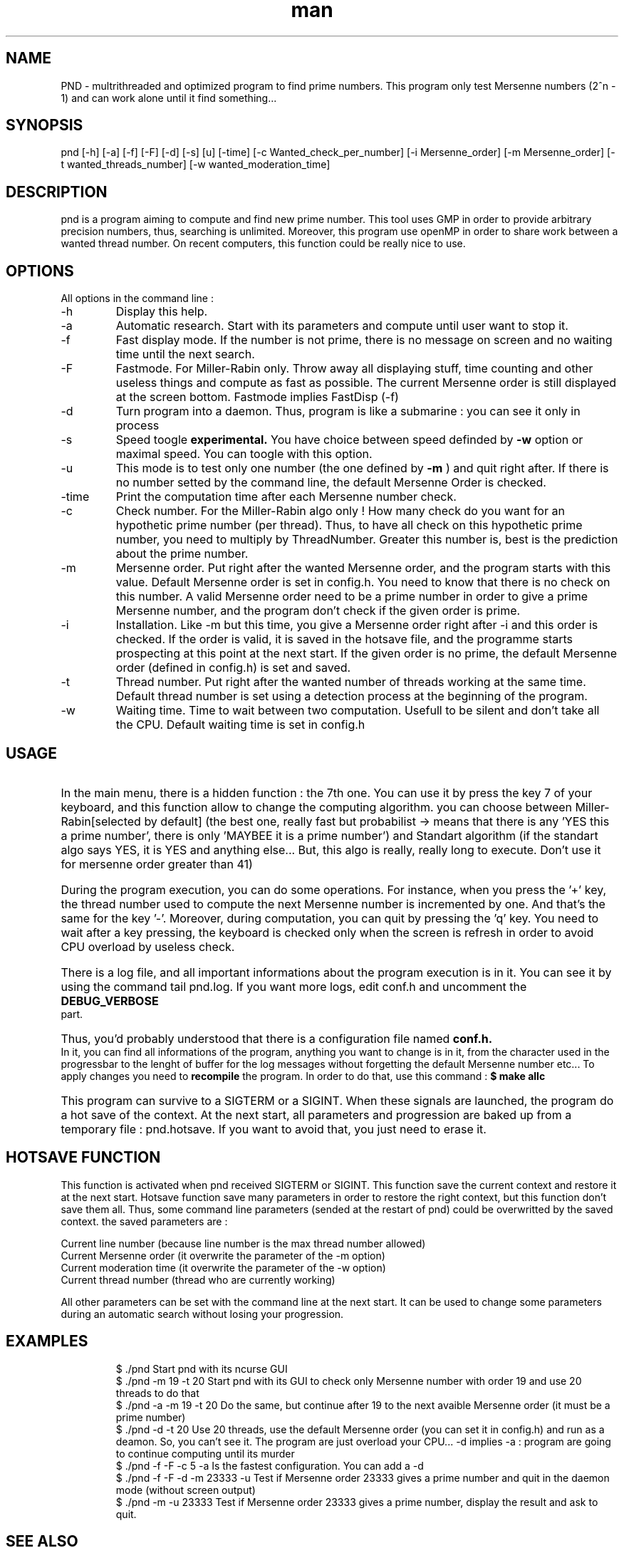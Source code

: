 .\" Manpage for Prime Number Discovery
.\" Contact jerome.grard@neuf.fr to gave any information about this work
.TH man 8 "04 March 2014" "1.0" "PND rescue boat"
.SH NAME
PND \- multrithreaded and optimized program to find prime numbers. This program only test Mersenne numbers (2^n - 1) and can work alone until it find something...
.SH SYNOPSIS
pnd [-h] [-a] [-f] [-F] [-d] [-s] [u] [-time] [-c Wanted_check_per_number] [-i Mersenne_order] [-m Mersenne_order] [-t wanted_threads_number] [-w wanted_moderation_time]
.SH DESCRIPTION
pnd is a program aiming to compute and find new prime number. This tool uses GMP in order to provide arbitrary precision numbers, thus, searching is unlimited. Moreover, this program use openMP in order to share work between a wanted thread number. On recent computers, this function could be really nice to use.
.SH OPTIONS
All options in the command line :
.B
.IP -h
Display this help.
.B
.IP -a
Automatic research. Start with its parameters and compute until user want to stop it.
.B
.IP -f
Fast display mode. If the number is not prime, there is no message on screen and no waiting time until the next search.
.B
.IP -F
Fastmode. For Miller-Rabin only. Throw away all displaying stuff, time counting and other useless things and compute as
fast as possible. The current Mersenne order is still displayed at the screen bottom. Fastmode implies FastDisp (-f)
.B
.IP -d
Turn program into a daemon. Thus, program is like a submarine : you can see it only in process
.B
.IP -s
Speed toogle
.B experimental.
You have choice between speed definded by
.B -w
option or maximal speed. You can toogle with this option.
.B
.IP -u
This mode is to test only one number (the one defined by
.B -m
) and quit right after. If there is no number setted by the command line, the default Mersenne Order is checked.
.B
.IP -time
Print the computation time after each Mersenne number check.
.B
.IP -c
Check number. For the Miller-Rabin algo only ! How many check do you want for an hypothetic prime number (per thread). Thus, to have all check on this hypothetic prime number, you need to multiply by ThreadNumber. Greater this number is, best is the prediction about the prime number.
.B
.IP -m
Mersenne order. Put right after the wanted Mersenne order, and the program starts with this value. Default Mersenne order is set in config.h.
You need to know that there is no check on this number. A valid Mersenne order need to be a prime number in order to give a prime Mersenne
number, and the program don't check if the given order is prime.
.B
.IP -i
Installation. Like -m but this time, you give a Mersenne order right after -i and this order is checked. If the order is valid, it is saved
in the hotsave file, and the programme starts prospecting at this point at the next start. If the given order is no prime, the default
Mersenne order (defined in config.h) is set and saved.
.B
.IP -t
Thread number. Put right after the wanted number of threads working at the same time. Default thread number is set using a detection process at the beginning of the program.
.B
.IP -w
Waiting time. Time to wait between two computation. Usefull to be silent and don't take all the CPU. Default waiting time is set in config.h

.SH USAGE
.HP
In the main menu, there is a hidden function : the 7th one. You can use it by press the key 7 of your keyboard, and 
this function allow to change the computing algorithm. you can choose between Miller-Rabin[selected by default] (the 
best one, really fast but probabilist -> means that there is any 'YES this a prime number', there is only 'MAYBEE it is 
a prime number') and Standart algorithm (if the standart algo says YES, it is YES and anything else... But, this algo 
is really, really long to execute. Don't use it for mersenne order greater than 41)

.HP
During the program execution, you can do some operations. For instance, when you press the '+' key, the thread number used to compute the next
Mersenne number is incremented by one. And that's the same for the key '-'. Moreover, during computation, you can quit by pressing the 'q' key.
You need to wait after a key pressing, the keyboard is checked only when the screen is refresh in order to avoid CPU overload by useless
check.

.HP
There is a log file, and all important informations about the program execution is in it. You can see it by using the command tail pnd.log.
If you want more logs, edit conf.h and uncomment the
.B
DEBUG_VERBOSE
part.

.HP
Thus, you'd probably understood that there is a configuration file named
.B
conf.h.
In it, you can find all informations of the program,
anything you want to change is in it, from the character used in the progressbar to the lenght of buffer for the log messages without
forgetting the default Mersenne number etc... To apply changes you need to
.B 
recompile
the program. In order to do that, use this command :
.B
$ make allc


.HP
This program can survive to a SIGTERM or a SIGINT. When these signals are launched, the program do a hot save of the context. At
the next start, all parameters and progression are baked up from a temporary file : pnd.hotsave. If you want to avoid that, you
just need to erase it.



.SH HOTSAVE FUNCTION
This function is activated when pnd received SIGTERM or SIGINT. This function save the current context and restore it at the
next start. Hotsave function save many parameters in order to restore the right context, but this function don't save them
all. Thus, some command line parameters (sended at the restart of pnd) could be overwritted by the saved context. the saved
parameters are :

.br
Current line number (because line number is the max thread number allowed)
.br
Current Mersenne order (it overwrite the parameter of the -m option)
.br
Current moderation time (it overwrite the parameter of the -w option)
.br
Current thread number (thread who are currently working)

All other parameters can be set with the command line at the next start. It can be used to change some parameters during
an automatic search without losing your progression.

.SH EXAMPLES
.IP
$ ./pnd		Start pnd with its ncurse GUI
.br
$ ./pnd -m 19 -t 20 Start pnd with its GUI to check only Mersenne number with order 19 and use 20 threads to do that
.br
$ ./pnd -a -m 19 -t 20 Do the same, but continue after 19 to the next avaible Mersenne order (it must be a prime number)
.br
$ ./pnd -d -t 20 Use 20 threads, use the default Mersenne order (you can set it in config.h) and run as a deamon. So, you can't see it. The program are just overload your CPU... -d implies -a : program are going to continue computing until its murder
.br
$ ./pnd -f -F -c 5 -a Is the fastest configuration. You can add a -d
.br
$ ./pnd -f -F -d -m 23333 -u Test if Mersenne order 23333 gives a prime number and quit in the daemon mode (without screen output)
.br
$ ./pnd -m -u 23333 Test if Mersenne order 23333 gives a prime number, display the result and ask to quit.

.SH SEE ALSO
ncurses, openmp, gmp, pnd.log, config.h, pnd.hotsave, http://en.literateprograms.org/

.SH BUGS
We are using ncurses and multithreading, thus, there is some funcy little things.
.IP "Keyboard" 
During computation, kerboard is scanned, but, you need to put some time between two keyboard check. On the otherwise, there is some weird character on the screen. This time have been set by me, and you can change it in config.h
.IP "Memory leak" 
Today, because of multithread and several calling to some computing functions using GMP numbers, i can't clear them properly. Program wants to clean them once, at the end, and there is a function to clean them all at the end, but i can't use it now because there is a mysterious segfault in it after the 2nd clear.
.IP "Speed toogle" 
After three toogling, program crash.


.SH AUTHOR
Jerome GRARD (jerome.grard@neuf.fr)
